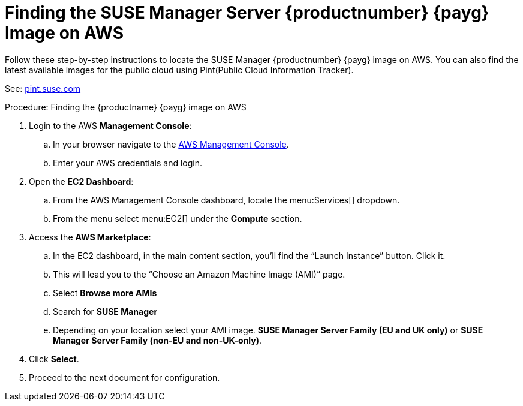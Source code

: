 = Finding the SUSE Manager Server {productnumber} {payg} Image on AWS

Follow these step-by-step instructions to locate the SUSE Manager {productnumber} {payg} image on AWS.
You can also find the latest available images for the public cloud using Pint(Public Cloud Information Tracker). 

See: link:https://pint.suse.com/?_gl=1*15h4x0c*_ga*NDgxMzUxNzIyLjE2NzUyNTI4MTI.*_ga_JEVBS2XFKK*MTY5NzQ1NjA2Mi44Ny4xLjE2OTc0NTczMjUuNTcuMC4w&resource=help[pint.suse.com]


.Procedure: Finding the {productname} {payg} image on AWS

. Login to the AWS **Management Console**:

.. In your browser navigate to the link:https://aws.amazon.com/console/[AWS Management Console].
.. Enter your AWS credentials and login.

. Open the **EC2 Dashboard**:

.. From the AWS Management Console dashboard, locate the menu:Services[] dropdown.
.. From the menu select menu:EC2[] under the **Compute** section.

. Access the **AWS Marketplace**:

.. In the EC2 dashboard, in the main content section, you'll find the “Launch Instance” button. Click it.
.. This will lead you to the “Choose an Amazon Machine Image (AMI)” page.
.. Select **Browse more AMIs**
.. Search for **SUSE Manager**
.. Depending on your location select your AMI image. **SUSE Manager Server Family (EU and UK only)** or **SUSE Manager Server Family (non-EU and non-UK-only)**.

. Click **Select**.

. Proceed to the next document for configuration.